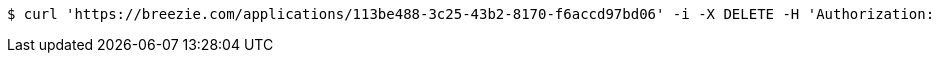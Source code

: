 [source,bash]
----
$ curl 'https://breezie.com/applications/113be488-3c25-43b2-8170-f6accd97bd06' -i -X DELETE -H 'Authorization: Bearer: 0b79bab50daca910b000d4f1a2b675d604257e42'
----